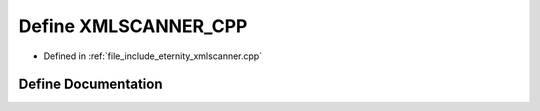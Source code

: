 .. _exhale_define_xmlscanner_8cpp_1aaa82fc32529edd358669e61448199f41:

Define XMLSCANNER_CPP
=====================

- Defined in :ref:`file_include_eternity_xmlscanner.cpp`


Define Documentation
--------------------


.. doxygendefine:: XMLSCANNER_CPP
